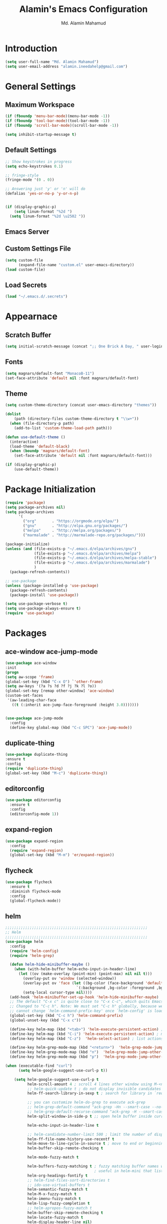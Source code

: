 #+TITLE: Alamin's Emacs Configuration
#+AUTHOR: Md. Alamin Mahamud
#+EMAIL: alamin.ineedahelp@gmail.com
#+STARTUP: overview indent inlineimages hideblocks

* Introduction

#+BEGIN_SRC emacs-lisp
(setq user-full-name "Md. Alamin Mahamud")
(setq user-email-address "alamin.ineedahelp@gmail.com")
#+END_SRC


* General Settings
** Maximum Workspace

 #+BEGIN_SRC emacs-lisp
 (if (fboundp 'menu-bar-mode)(menu-bar-mode -1))
 (if (fboundp 'tool-bar-mode)(tool-bar-mode -1))
 (if (fboundp 'scroll-bar-mode)(scroll-bar-mode -1))

 (setq inhibit-startup-message t)
 #+END_SRC

** Default Settings

#+BEGIN_SRC emacs-lisp
  ;; Show keystrokes in progress
  (setq echo-keystrokes 0.1)

  ;; fringe-style
  (fringe-mode '(0 . 0))

  ;; Answering just 'y' or 'n' will do
  (defalias 'yes-or-no-p 'y-or-n-p)


  (if (display-graphic-p)
      (setq linum-format "%2d ")
    (setq linum-format "%2d \u2502 "))
#+END_SRC

** Emacs Server
#+BEGIN_EXPORT emacs-lisp
(require 'server)
(unless (server-running-p)
  (server-start))
#+END_EXPORT


** Custom Settings File
#+BEGIN_SRC emacs-lisp
(setq custom-file
      (expand-file-name "custom.el" user-emacs-directory))
(load custom-file)
#+END_SRC


** Load Secrets
#+BEGIN_SRC emacs-lisp
(load "~/.emacs.d/.secrets")
#+END_SRC

* Appearnace
** Scratch Buffer

#+BEGIN_SRC emacs-lisp
(setq initial-scratch-message (concat ";; One Brick A Day, " user-login-name " - Emacs ♥ you!\n\n"))
#+END_SRC

** Fonts
#+BEGIN_SRC emacs-lisp
(setq magnars/default-font "MonacoB-11")
(set-face-attribute 'default nil :font magnars/default-font)
#+END_SRC
** Theme
#+BEGIN_SRC emacs-lisp
  (setq custom-theme-directory (concat user-emacs-directory "themes"))

  (dolist
      (path (directory-files custom-theme-directory t "\\w+"))
    (when (file-directory-p path)
      (add-to-list 'custom-theme-load-path path)))

  (defun use-default-theme ()
    (interactive)
    (load-theme 'default-black)
    (when (boundp 'magnars/default-font)
      (set-face-attribute 'default nil :font magnars/default-font)))

  (if (display-graphic-p)
      (use-default-theme))
#+END_SRC
* Package Initialization

#+BEGIN_SRC emacs-lisp
(require 'package)
(setq package-archives nil)
(setq package-archives
      '(
        ("org"       . "https://orgmode.org/elpa/")
        ("gnu"       . "http://elpa.gnu.org/packages/")
        ("melpa"     . "http://melpa.org/packages/")
        ("marmalade" . "http://marmalade-repo.org/packages/")))

(package-initialize)
(unless (and (file-exists-p "~/.emacs.d/elpa/archives/gnu")
             (file-exists-p "~/.emacs.d/elpa/archives/melpa")
             (file-exists-p "~/.emacs.d/elpa/archives/melpa-stable")
             (file-exists-p "~/.emacs.d/elpa/archives/marmalade")
             )
  (package-refresh-contents))

;; use-package
(unless (package-installed-p 'use-package)
  (package-refresh-contents)
  (package-install 'use-package))

(setq use-package-verbose t)
(setq use-package-always-ensure t)
(require 'use-package)
#+END_SRC

* Packages
** ace-window ace-jump-mode
#+BEGIN_SRC emacs-lisp
  (use-package ace-window
  :init
  (progn
  (setq aw-scope 'frame)
  (global-set-key (kbd "C-x O") `'other-frame)
  (setq aw-keys '(?a ?s ?d ?f ?j ?k ?l ?o))
  (global-set-key [remap other-window] 'ace-window)
  (custom-set-faces
   '(aw-leading-char-face
     ((t (:inherit ace-jump-face-foreground :height 3.0)))))))


  (use-package ace-jump-mode
    :config
    (define-key global-map (kbd "C-c SPC") 'ace-jump-mode))
#+END_SRC
** duplicate-thing
#+BEGIN_SRC emacs-lisp
(use-package duplicate-thing
:ensure t
:config
(require 'duplicate-thing)
(global-set-key (kbd "M-c") 'duplicate-thing))
#+END_SRC
** editorconfig
#+BEGIN_SRC emacs-lisp
(use-package editorconfig
  :ensure t
  :config
  (editorconfig-mode 1))
#+END_SRC
** expand-region
#+BEGIN_SRC emacs-lisp
(use-package expand-region
  :config
  (require 'expand-region)
  (global-set-key (kbd "M-m") 'er/expand-region))
#+END_SRC
** flycheck
#+BEGIN_SRC emacs-lisp
  (use-package flycheck
    :ensure t
    :diminish flycheck-mode
    :config
    (global-flycheck-mode))
  
#+END_SRC
** helm
#+BEGIN_SRC emacs-lisp
  ;;;;;;;;;;;;;;;;;;;;;;;;;;;;;;;;;;;;;;;;;;;;;;;;;;;;;;;;;;;;;;;;
  ;; Helm
  ;;;;;;;;;;;;;;;;;;;;;;;;;;;;;;;;;;;;;;;;;;;;;;;;;;;;;;;;;;;;;;;;
  (use-package helm
    :config
    (require 'helm-config)
    (require 'helm-grep)

    (defun helm-hide-minibuffer-maybe ()
      (when (with-helm-buffer helm-echo-input-in-header-line)
        (let ((ov (make-overlay (point-min) (point-max) nil nil t)))
          (overlay-put ov 'window (selected-window))
          (overlay-put ov 'face (let ((bg-color (face-background 'default nil)))
                                  `(:background ,bg-color :foreground ,bg-color)))
          (setq-local cursor-type nil))))
    (add-hook 'helm-minibuffer-set-up-hook 'helm-hide-minibuffer-maybe)
    ;; The default "C-x c" is quite close to "C-x C-c", which quits Emacs.
    ;; Changed to "C-c h". Note: We must set "C-c h" globally, because we
    ;; cannot change `helm-command-prefix-key' once `helm-config' is loaded.
    (global-set-key (kbd "C-c h") 'helm-command-prefix)
    (global-unset-key (kbd "C-x c"))

    (define-key helm-map (kbd "<tab>") 'helm-execute-persistent-action) ; rebihnd tab to do persistent action
    (define-key helm-map (kbd "C-i") 'helm-execute-persistent-action) ; make TAB works in terminal
    (define-key helm-map (kbd "C-z")  'helm-select-action) ; list actions using C-z

    (define-key helm-grep-mode-map (kbd "<return>")  'helm-grep-mode-jump-other-window)
    (define-key helm-grep-mode-map (kbd "n")  'helm-grep-mode-jump-other-window-forward)
    (define-key helm-grep-mode-map (kbd "p")  'helm-grep-mode-jump-other-window-backward)

  (when (executable-find "curl")
        (setq helm-google-suggest-use-curl-p t))

      (setq helm-google-suggest-use-curl-p t
            helm-scroll-amount 4 ; scroll 4 lines other window using M-<next>/M-<prior>
            ;; helm-quick-update t ; do not display invisible candidates
            helm-ff-search-library-in-sexp t ; search for library in `require' and `declare-function' sexp.

            ;; you can customize helm-do-grep to execute ack-grep
            ;; helm-grep-default-command "ack-grep -Hn --smart-case --no-group --no-color %e %p %f"
            ;; helm-grep-default-recurse-command "ack-grep -H --smart-case --no-group --no-color %e %p %f"
            helm-split-window-in-side-p t ;; open helm buffer inside current window, not occupy whole other window

            helm-echo-input-in-header-line t

            ;; helm-candidate-number-limit 500 ; limit the number of displayed canidates
            helm-ff-file-name-history-use-recentf t
            helm-move-to-line-cycle-in-source t ; move to end or beginning of source when reaching top or bottom of source.
            helm-buffer-skip-remote-checking t

            helm-mode-fuzzy-match t

            helm-buffers-fuzzy-matching t ; fuzzy matching buffer names when non-nil
                                          ; useful in helm-mini that lists buffers
            helm-org-headings-fontify t
            ;; helm-find-files-sort-directories t
            ;; ido-use-virtual-buffers t
            helm-semantic-fuzzy-match t
            helm-M-x-fuzzy-match t
            helm-imenu-fuzzy-match t
            helm-lisp-fuzzy-completion t
            ;; helm-apropos-fuzzy-match t
            helm-buffer-skip-remote-checking t
            helm-locate-fuzzy-match t
            helm-display-header-line nil)
      (add-to-list 'helm-sources-using-default-as-input 'helm-source-man-pages)

      (global-set-key (kbd "M-x") 'helm-M-x)
      (global-set-key (kbd "M-y") 'helm-show-kill-ring)
      (global-set-key (kbd "C-x b") 'helm-buffers-list)
      (global-set-key (kbd "C-x C-f") 'helm-find-files)
      (global-set-key (kbd "C-c r") 'helm-recentf)
      (global-set-key (kbd "C-h SPC") 'helm-all-mark-rings)
      (global-set-key (kbd "C-c h o") 'helm-occur))

      ;;;;;;;;;;;;;;;;;;;;;;;;;;;;;;;;;;;;;;;;
      ;; PACKAGE: helm-swoop                ;;
      ;;;;;;;;;;;;;;;;;;;;;;;;;;;;;;;;;;;;;;;;
      ;; Locate the helm-swoop folder to your path
      (use-package helm-swoop
        :bind (("C-c h o" . helm-swoop)
               ("C-c h s" . helm-multi-swoop-all))
        :config
        ;; When doing isearch, hand the word over to helm-swoop
        (define-key isearch-mode-map (kbd "M-i") 'helm-swoop-from-isearch)

        ;; From helm-swoop to helm-multi-swoop-all
        (define-key helm-swoop-map (kbd "M-i") 'helm-multi-swoop-all-from-helm-swoop)

        ;; Save buffer when helm-multi-swoop-edit complete
        (setq helm-multi-swoop-edit-save t)

        ;; If this value is t, split window inside the current window
        (setq helm-swoop-split-with-multiple-windows t)

        ;; Split direcion. 'split-window-vertically or 'split-window-horizontally
        (setq helm-swoop-split-direction 'split-window-vertically)

        ;; If nil, you can slightly boost invoke speed in exchange for text color
        (setq helm-swoop-speed-or-color t))

  (helm-mode 1)
#+END_SRC
** highlight-indent-guides
#+BEGIN_SRC emacs-lisp
(use-package highlight-indent-guides)
(setq highlight-indent-guides-method 'character)
(add-hook 'prog-mode-hook 'highlight-indent-guides-mode)
(add-hook 'yaml-mode-hook 'highlight-indent-guides-mode)
(setq highlight-indent-guides-character ?\|)
#+END_SRC
** magit

#+BEGIN_SRC emacs-lisp
(use-package magit
  :commands magit-status magit-blame
  :init
  (defadvice magit-status (around magit-fullscreen activate)
    (window-configuration-to-register :magit-fullscreen)
    ad-do-it
    (delete-other-windows))
  :config
  (setq vc-follow-symlinks nil
        magit-push-always-verify nil
        magit-restore-window-configuration t)
  :bind ("C-x g" . magit-status))
#+END_SRC

** org-mode
#+BEGIN_SRC emacs-lisp
;; Code-Block shortcuts
(setq
 org-structure-template-alist
 '(
   ("s" "#+BEGIN_SRC shell\n\n#+END_SRC" "<src lang=\"shell\">\n\n</src>")
   ("sq" "#+BEGIN_SRC sql\n\n#+END_SRC" "<src lang=\"sql\">\n\n</src>")
   ("e" "#+BEGIN_EXAMPLE\n?\n#+END_EXAMPLE" "<example>\n?\n</example>")
   ("q" "#+BEGIN_QUOTE\n?\n#+END_QUOTE" "<quote>\n?\n</quote>")
   ("v" "#+BEGIN_VERSE\n?\n#+END_VERSE" "<verse>\n?\n</verse>")
   ("c" "#+BEGIN_SRC cpp\n?\n#+END_SRC" "<src lang=\"cpp\">\n?\n</src>")
   ("L" "#+latex: " "<literal style=\"latex\">?</literal>")
   ("h" "#+begin_html\n?\n#+end_html" "<literal style=\"html\">\n?\n</literal>")
   ("H" "#+html: " "<literal style=\"html\">?</literal>")
   ("a" "#+begin_ascii\n?\n#+end_ascii")
   ("A" "#+ascii: ")
   ("i" "#+index: ?" "#+index: ?")
   ("I" "#+include %file ?" "<include file=%file markup=\"?\">")
   ("l" "#+BEGIN_SRC emacs-lisp\n?\n#+END_SRC" "<src lang=\"emacs-lisp\">\n?\n</src>")
   ("py" "#+BEGIN_SRC python\n?\n#+END_SRC" "<src lang=\"python\">\n?\n</src>")
   ("ph" "#+BEGIN_SRC php\n?\n#+END_SRC" "<src lang=\"php\">\n?\n</src>")
   )
 )
#+END_SRC

org-babel execute functions
#+BEGIN_SRC emacs-lisp
(org-babel-do-load-languages
 'org-babel-load-languages
 '((python . t)
   (shell  . t)
   (js     . t)))

(setq org-confirm-babel-evaluate nil)
#+END_SRC


** projectile
#+BEGIN_SRC emacs-lisp
(use-package projectile
  :config
  (require 'projectile)
  (projectile-global-mode))
#+END_SRC

*** helm-projectile
#+BEGIN_SRC emacs-lisp
(use-package helm-projectile
  :init
  (projectile-global-mode)
  (setq projectile-completion-system 'helm)
  (setq projectile-switch-project-action 'helm-projectile)
  (setq projectile-enable-caching t)
  (setq projectile-indexing-method 'alien)
  (helm-projectile-on))
#+END_SRC
** undo-tree

#+BEGIN_SRC emacs-lisp
(use-package undo-tree
  :ensure t
  :diminish undo-tree-mode
  :init
  (global-undo-tree-mode 1)
  :config
  (defalias 'redo 'undo-tree-redo)
  :bind (("C-z"   . undo)
         ("C-S-z" . redo)))
#+END_SRC

** which key
#+BEGIN_SRC emacs-lisp
(use-package which-key
  :config
  (require 'which-key)
  (which-key-mode))
#+END_SRC
** whitespace mode
#+BEGIN_SRC emacs-lisp
(use-package whitespace
  :bind ("C-c T w" . whitespace-mode)
  :init
  (setq whitespace-line-column nil
        whitespace-display-mappings '((space-mark 32 [183] [46])
                                      (newline-mark 10 [9166 10])
                                      (tab-mark 9 [9654 9] [92 9])))
  :config
  (set-face-attribute 'whitespace-space       nil :foreground "#666666" :background nil)
  (set-face-attribute 'whitespace-newline     nil :foreground "#666666" :background nil)
  (set-face-attribute 'whitespace-indentation nil :foreground "#666666" :background nil)
  :diminish whitespace-mode)
#+END_SRC
* Programming
** Markdown
#+BEGIN_SRC emacs-lisp
(use-package markdown-mode
  :ensure t
  :commands (markdown-mode gfm-mode)
  :mode (("README\\.md\\'" . gfm-mode)
         ("\\.md\\'" . markdown-mode)
         ("\\.markdown\\'" . markdown-mode))
  :init (setq markdown-command "multimarkdown"))
#+END_SRC
** Python

1. file navigation between multiple projects
2. contexual documentation
3. inline help for complex function calls

#+BEGIN_SRC emacs-lisp
  (setq python-shell-interpreter "ipython3"
        python-shell-interpreter-args "--pprint")

  ;; Switch to the interpreter after executing code
  (setq py-shell-switch-buffers-on-execute-p t)
  (setq py-switch-buffers-on-execute-p t)

  ;; don't split windows
  (setq py-split-windows-on-execute-p nil)

  ;; try to automagically figure out indentation
  (setq py-smart-indentation t)

  (use-package elpy)
  (elpy-enable)
#+END_SRC
* Keybindings

** Frequent Files Shortcut
#+BEGIN_SRC emacs-lisp
;; main config file
(global-set-key
 (kbd "\e\ec")
 (lambda()
   (interactive)
   (find-file "~/.emacs.d/README.org")))

;; main index file
(global-set-key
 (kbd "\e\ei")
 (lambda()
   (interactive)
   (find-file "~/Dropbox/org/index.org")))


;; reference for future use
(global-set-key
 (kbd "\e\er")
 (lambda()
   (interactive)
   (find-file "~/Dropbox/org/reference.org")))

;; tickler.org
(global-set-key
 (kbd "\e\et")
 (lambda()
   (interactive)
   (find-file "~/Dropbox/org/tickler.org")))

;; someday.org
(global-set-key
 (kbd "\e\es")
 (lambda()
   (interactive)
   (find-file "~/Dropbox/org/someday.org")))

;; projects.org
(global-set-key
 (kbd "\e\ep")
 (lambda()
   (interactive)
   (find-file "~/Dropbox/org/projects.org")))

;; waiting.org
(global-set-key
 (kbd "\e\ew")
 (lambda()
   (interactive)
   (find-file "~/Dropbox/org/waiting.org")))

;; now.org
(global-set-key
 (kbd "\e\en")
 (lambda()
   (interactive)
   (find-file "~/Dropbox/org/now.org")))

;; links
(global-set-key
 (kbd "\e\el")
 (lambda()
   (interactive)
   (find-file "~/Dropbox/org/links.org")))

;; hotlist
(global-set-key
 (kbd "\e\eh")
 (lambda()
   (interactive)
   (find-file "~/Dropbox/org/hotlist.org")))

;; finance
(global-set-key
 (kbd "\e\ef")
 (lambda()
   (interactive)
   (find-file "~/Dropbox/org/finance.org")))

;; appointments meetings
(global-set-key
 (kbd "\e\eg")
 (lambda()
   (interactive)
   (find-file "~/Dropbox/org/gcal.org")))

;; i3wm config
(global-set-key
 (kbd "\e\e3")
 (lambda()
   (interactive)
   (find-file "~/.i3/config")))


;; .zshrc
(global-set-key
 (kbd "\e\ez")
 (lambda()
   (interactive)
   (find-file "~/.zshrc")))

;; ends here
#+END_SRC
** Kill this buffer
#+BEGIN_SRC emacs-lisp
(global-set-key (kbd "C-x k") 'kill-this-buffer)
#+END_SRC
* User Specific Emacs Settings
#+BEGIN_SRC emacs-lisp
;; Settings for currently logged in user
(setq user-settings-dir
      (concat user-emacs-directory "users/" user-login-name))
(add-to-list 'load-path user-settings-dir)

;; Conclude init by setting up specifics for the current user
(when (file-exists-p user-settings-dir)
  (mapc 'load (directory-files user-settings-dir nil "^[^#].*el$")))
#+END_SRC
